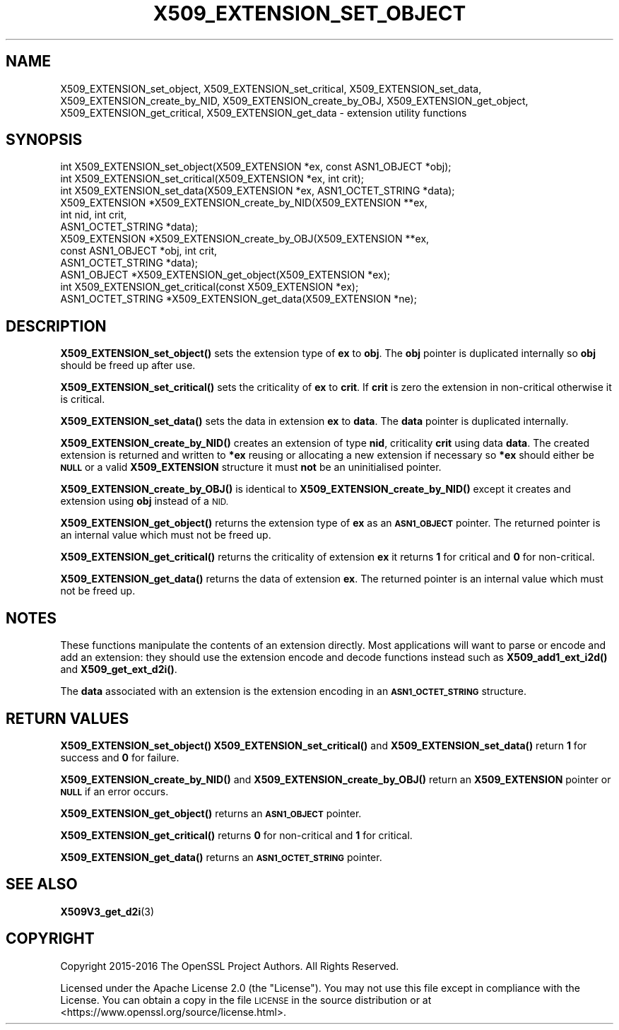 .\" Automatically generated by Pod::Man 4.11 (Pod::Simple 3.35)
.\"
.\" Standard preamble:
.\" ========================================================================
.de Sp \" Vertical space (when we can't use .PP)
.if t .sp .5v
.if n .sp
..
.de Vb \" Begin verbatim text
.ft CW
.nf
.ne \\$1
..
.de Ve \" End verbatim text
.ft R
.fi
..
.\" Set up some character translations and predefined strings.  \*(-- will
.\" give an unbreakable dash, \*(PI will give pi, \*(L" will give a left
.\" double quote, and \*(R" will give a right double quote.  \*(C+ will
.\" give a nicer C++.  Capital omega is used to do unbreakable dashes and
.\" therefore won't be available.  \*(C` and \*(C' expand to `' in nroff,
.\" nothing in troff, for use with C<>.
.tr \(*W-
.ds C+ C\v'-.1v'\h'-1p'\s-2+\h'-1p'+\s0\v'.1v'\h'-1p'
.ie n \{\
.    ds -- \(*W-
.    ds PI pi
.    if (\n(.H=4u)&(1m=24u) .ds -- \(*W\h'-12u'\(*W\h'-12u'-\" diablo 10 pitch
.    if (\n(.H=4u)&(1m=20u) .ds -- \(*W\h'-12u'\(*W\h'-8u'-\"  diablo 12 pitch
.    ds L" ""
.    ds R" ""
.    ds C` ""
.    ds C' ""
'br\}
.el\{\
.    ds -- \|\(em\|
.    ds PI \(*p
.    ds L" ``
.    ds R" ''
.    ds C`
.    ds C'
'br\}
.\"
.\" Escape single quotes in literal strings from groff's Unicode transform.
.ie \n(.g .ds Aq \(aq
.el       .ds Aq '
.\"
.\" If the F register is >0, we'll generate index entries on stderr for
.\" titles (.TH), headers (.SH), subsections (.SS), items (.Ip), and index
.\" entries marked with X<> in POD.  Of course, you'll have to process the
.\" output yourself in some meaningful fashion.
.\"
.\" Avoid warning from groff about undefined register 'F'.
.de IX
..
.nr rF 0
.if \n(.g .if rF .nr rF 1
.if (\n(rF:(\n(.g==0)) \{\
.    if \nF \{\
.        de IX
.        tm Index:\\$1\t\\n%\t"\\$2"
..
.        if !\nF==2 \{\
.            nr % 0
.            nr F 2
.        \}
.    \}
.\}
.rr rF
.\"
.\" Accent mark definitions (@(#)ms.acc 1.5 88/02/08 SMI; from UCB 4.2).
.\" Fear.  Run.  Save yourself.  No user-serviceable parts.
.    \" fudge factors for nroff and troff
.if n \{\
.    ds #H 0
.    ds #V .8m
.    ds #F .3m
.    ds #[ \f1
.    ds #] \fP
.\}
.if t \{\
.    ds #H ((1u-(\\\\n(.fu%2u))*.13m)
.    ds #V .6m
.    ds #F 0
.    ds #[ \&
.    ds #] \&
.\}
.    \" simple accents for nroff and troff
.if n \{\
.    ds ' \&
.    ds ` \&
.    ds ^ \&
.    ds , \&
.    ds ~ ~
.    ds /
.\}
.if t \{\
.    ds ' \\k:\h'-(\\n(.wu*8/10-\*(#H)'\'\h"|\\n:u"
.    ds ` \\k:\h'-(\\n(.wu*8/10-\*(#H)'\`\h'|\\n:u'
.    ds ^ \\k:\h'-(\\n(.wu*10/11-\*(#H)'^\h'|\\n:u'
.    ds , \\k:\h'-(\\n(.wu*8/10)',\h'|\\n:u'
.    ds ~ \\k:\h'-(\\n(.wu-\*(#H-.1m)'~\h'|\\n:u'
.    ds / \\k:\h'-(\\n(.wu*8/10-\*(#H)'\z\(sl\h'|\\n:u'
.\}
.    \" troff and (daisy-wheel) nroff accents
.ds : \\k:\h'-(\\n(.wu*8/10-\*(#H+.1m+\*(#F)'\v'-\*(#V'\z.\h'.2m+\*(#F'.\h'|\\n:u'\v'\*(#V'
.ds 8 \h'\*(#H'\(*b\h'-\*(#H'
.ds o \\k:\h'-(\\n(.wu+\w'\(de'u-\*(#H)/2u'\v'-.3n'\*(#[\z\(de\v'.3n'\h'|\\n:u'\*(#]
.ds d- \h'\*(#H'\(pd\h'-\w'~'u'\v'-.25m'\f2\(hy\fP\v'.25m'\h'-\*(#H'
.ds D- D\\k:\h'-\w'D'u'\v'-.11m'\z\(hy\v'.11m'\h'|\\n:u'
.ds th \*(#[\v'.3m'\s+1I\s-1\v'-.3m'\h'-(\w'I'u*2/3)'\s-1o\s+1\*(#]
.ds Th \*(#[\s+2I\s-2\h'-\w'I'u*3/5'\v'-.3m'o\v'.3m'\*(#]
.ds ae a\h'-(\w'a'u*4/10)'e
.ds Ae A\h'-(\w'A'u*4/10)'E
.    \" corrections for vroff
.if v .ds ~ \\k:\h'-(\\n(.wu*9/10-\*(#H)'\s-2\u~\d\s+2\h'|\\n:u'
.if v .ds ^ \\k:\h'-(\\n(.wu*10/11-\*(#H)'\v'-.4m'^\v'.4m'\h'|\\n:u'
.    \" for low resolution devices (crt and lpr)
.if \n(.H>23 .if \n(.V>19 \
\{\
.    ds : e
.    ds 8 ss
.    ds o a
.    ds d- d\h'-1'\(ga
.    ds D- D\h'-1'\(hy
.    ds th \o'bp'
.    ds Th \o'LP'
.    ds ae ae
.    ds Ae AE
.\}
.rm #[ #] #H #V #F C
.\" ========================================================================
.\"
.IX Title "X509_EXTENSION_SET_OBJECT 3ossl"
.TH X509_EXTENSION_SET_OBJECT 3ossl "2022-06-03" "3.0.3" "OpenSSL"
.\" For nroff, turn off justification.  Always turn off hyphenation; it makes
.\" way too many mistakes in technical documents.
.if n .ad l
.nh
.SH "NAME"
X509_EXTENSION_set_object, X509_EXTENSION_set_critical,
X509_EXTENSION_set_data, X509_EXTENSION_create_by_NID,
X509_EXTENSION_create_by_OBJ, X509_EXTENSION_get_object,
X509_EXTENSION_get_critical, X509_EXTENSION_get_data \- extension utility
functions
.SH "SYNOPSIS"
.IX Header "SYNOPSIS"
.Vb 3
\& int X509_EXTENSION_set_object(X509_EXTENSION *ex, const ASN1_OBJECT *obj);
\& int X509_EXTENSION_set_critical(X509_EXTENSION *ex, int crit);
\& int X509_EXTENSION_set_data(X509_EXTENSION *ex, ASN1_OCTET_STRING *data);
\&
\& X509_EXTENSION *X509_EXTENSION_create_by_NID(X509_EXTENSION **ex,
\&                                              int nid, int crit,
\&                                              ASN1_OCTET_STRING *data);
\& X509_EXTENSION *X509_EXTENSION_create_by_OBJ(X509_EXTENSION **ex,
\&                                              const ASN1_OBJECT *obj, int crit,
\&                                              ASN1_OCTET_STRING *data);
\&
\& ASN1_OBJECT *X509_EXTENSION_get_object(X509_EXTENSION *ex);
\& int X509_EXTENSION_get_critical(const X509_EXTENSION *ex);
\& ASN1_OCTET_STRING *X509_EXTENSION_get_data(X509_EXTENSION *ne);
.Ve
.SH "DESCRIPTION"
.IX Header "DESCRIPTION"
\&\fBX509_EXTENSION_set_object()\fR sets the extension type of \fBex\fR to \fBobj\fR. The
\&\fBobj\fR pointer is duplicated internally so \fBobj\fR should be freed up after use.
.PP
\&\fBX509_EXTENSION_set_critical()\fR sets the criticality of \fBex\fR to \fBcrit\fR. If
\&\fBcrit\fR is zero the extension in non-critical otherwise it is critical.
.PP
\&\fBX509_EXTENSION_set_data()\fR sets the data in extension \fBex\fR to \fBdata\fR. The
\&\fBdata\fR pointer is duplicated internally.
.PP
\&\fBX509_EXTENSION_create_by_NID()\fR creates an extension of type \fBnid\fR,
criticality \fBcrit\fR using data \fBdata\fR. The created extension is returned and
written to \fB*ex\fR reusing or allocating a new extension if necessary so \fB*ex\fR
should either be \fB\s-1NULL\s0\fR or a valid \fBX509_EXTENSION\fR structure it must
\&\fBnot\fR be an uninitialised pointer.
.PP
\&\fBX509_EXTENSION_create_by_OBJ()\fR is identical to \fBX509_EXTENSION_create_by_NID()\fR
except it creates and extension using \fBobj\fR instead of a \s-1NID.\s0
.PP
\&\fBX509_EXTENSION_get_object()\fR returns the extension type of \fBex\fR as an
\&\fB\s-1ASN1_OBJECT\s0\fR pointer. The returned pointer is an internal value which must
not be freed up.
.PP
\&\fBX509_EXTENSION_get_critical()\fR returns the criticality of extension \fBex\fR it
returns \fB1\fR for critical and \fB0\fR for non-critical.
.PP
\&\fBX509_EXTENSION_get_data()\fR returns the data of extension \fBex\fR. The returned
pointer is an internal value which must not be freed up.
.SH "NOTES"
.IX Header "NOTES"
These functions manipulate the contents of an extension directly. Most
applications will want to parse or encode and add an extension: they should
use the extension encode and decode functions instead such as
\&\fBX509_add1_ext_i2d()\fR and \fBX509_get_ext_d2i()\fR.
.PP
The \fBdata\fR associated with an extension is the extension encoding in an
\&\fB\s-1ASN1_OCTET_STRING\s0\fR structure.
.SH "RETURN VALUES"
.IX Header "RETURN VALUES"
\&\fBX509_EXTENSION_set_object()\fR \fBX509_EXTENSION_set_critical()\fR and
\&\fBX509_EXTENSION_set_data()\fR return \fB1\fR for success and \fB0\fR for failure.
.PP
\&\fBX509_EXTENSION_create_by_NID()\fR and \fBX509_EXTENSION_create_by_OBJ()\fR return
an \fBX509_EXTENSION\fR pointer or \fB\s-1NULL\s0\fR if an error occurs.
.PP
\&\fBX509_EXTENSION_get_object()\fR returns an \fB\s-1ASN1_OBJECT\s0\fR pointer.
.PP
\&\fBX509_EXTENSION_get_critical()\fR returns \fB0\fR for non-critical and \fB1\fR for
critical.
.PP
\&\fBX509_EXTENSION_get_data()\fR returns an \fB\s-1ASN1_OCTET_STRING\s0\fR pointer.
.SH "SEE ALSO"
.IX Header "SEE ALSO"
\&\fBX509V3_get_d2i\fR\|(3)
.SH "COPYRIGHT"
.IX Header "COPYRIGHT"
Copyright 2015\-2016 The OpenSSL Project Authors. All Rights Reserved.
.PP
Licensed under the Apache License 2.0 (the \*(L"License\*(R").  You may not use
this file except in compliance with the License.  You can obtain a copy
in the file \s-1LICENSE\s0 in the source distribution or at
<https://www.openssl.org/source/license.html>.
